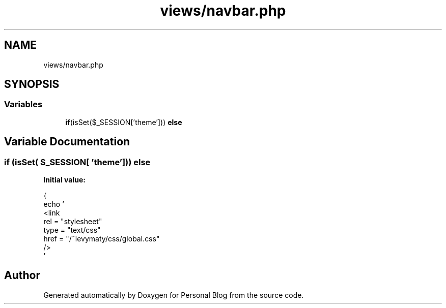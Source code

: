 .TH "views/navbar.php" 3 "Tue Jan 7 2020" "Version 1.0" "Personal Blog" \" -*- nroff -*-
.ad l
.nh
.SH NAME
views/navbar.php
.SH SYNOPSIS
.br
.PP
.SS "Variables"

.in +1c
.ti -1c
.RI "\fBif\fP(isSet($_SESSION['theme'])) \fBelse\fP"
.br
.in -1c
.SH "Variable Documentation"
.PP 
.SS "\fBif\fP (isSet( $_SESSION[ 'theme'])) else"
\fBInitial value:\fP
.PP
.nf
{
  echo '
    <link 
    rel = "stylesheet"
    type = "text/css"
    href = "/~levymaty/css/global\&.css"
    />
    '
.fi
.SH "Author"
.PP 
Generated automatically by Doxygen for Personal Blog from the source code\&.

